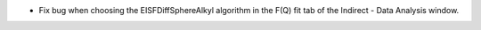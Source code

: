 - Fix bug when choosing the EISFDiffSphereAlkyl algorithm in the F(Q) fit tab of the Indirect - Data Analysis window.